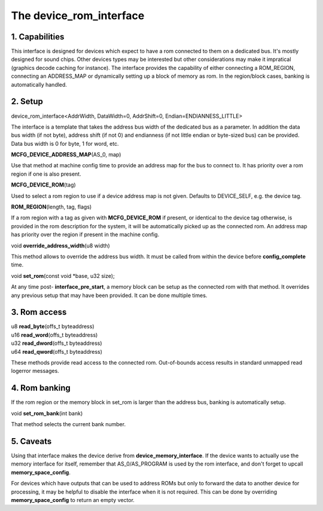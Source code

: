 The device_rom_interface
========================

1. Capabilities
---------------

This interface is designed for devices which expect to have a rom
connected to them on a dedicated bus.  It's mostly designed for sound
chips.  Other devices types may be interested but other considerations
may make it impratical (graphics decode caching for instance).  The
interface provides the capability of either connecting a ROM_REGION,
connecting an ADDRESS_MAP or dynamically setting up a block of memory
as rom.  In the region/block cases, banking is automatically handled.

2. Setup
--------

| device_rom_interface<AddrWidth, DataWidth=0, AddrShift=0, Endian=ENDIANNESS_LITTLE>

The interface is a template that takes the address bus width of the
dedicated bus as a parameter.  In addition the data bus width (if not
byte), address shift (if not 0) and endianness (if not little endian
or byte-sized bus) can be provided.  Data bus width is 0 for byte, 1
for word, etc.

| **MCFG_DEVICE_ADDRESS_MAP**\ (AS_0, map)

Use that method at machine config time to provide an address map for
the bus to connect to.  It has priority over a rom region if one is
also present.

| **MCFG_DEVICE_ROM**\ (tag)

Used to select a rom region to use if a device address map is not
given.  Defaults to DEVICE_SELF, e.g. the device tag.

| **ROM_REGION**\ (length, tag, flags)

If a rom region with a tag as given with **MCFG_DEVICE_ROM** if
present, or identical to the device tag otherwise, is provided in the
rom description for the system, it will be automatically picked up as
the connected rom.  An address map has priority over the region if
present in the machine config.

| void **override_address_width**\ (u8 width)

This method allows to override the address bus width. It must be
called from within the device before **config_complete** time.

| void **set_rom**\ (const void \*base, u32 size);

At any time post- **interface_pre_start**, a memory block can be
setup as the connected rom with that method.  It overrides any
previous setup that may have been provided.  It can be done multiple
times.

3. Rom access
-------------

| u8 **read_byte**\ (offs_t byteaddress)
| u16 **read_word**\ (offs_t byteaddress)
| u32 **read_dword**\ (offs_t byteaddress)
| u64 **read_qword**\ (offs_t byteaddress)

These methods provide read access to the connected rom.  Out-of-bounds
access results in standard unmapped read logerror messages.

4. Rom banking
--------------

If the rom region or the memory block in set_rom is larger than the
address bus, banking is automatically setup.

| void **set_rom_bank**\ (int bank)

That method selects the current bank number.

5. Caveats
----------

Using that interface makes the device derive from
**device_memory_interface**. If the device wants to actually use the
memory interface for itself, remember that AS_0/AS_PROGRAM is used by
the rom interface, and don't forget to upcall **memory_space_config**.

For devices which have outputs that can be used to address ROMs but
only to forward the data to another device for processing, it may be
helpful to disable the interface when it is not required. This can be
done by overriding **memory_space_config** to return an empty vector.
